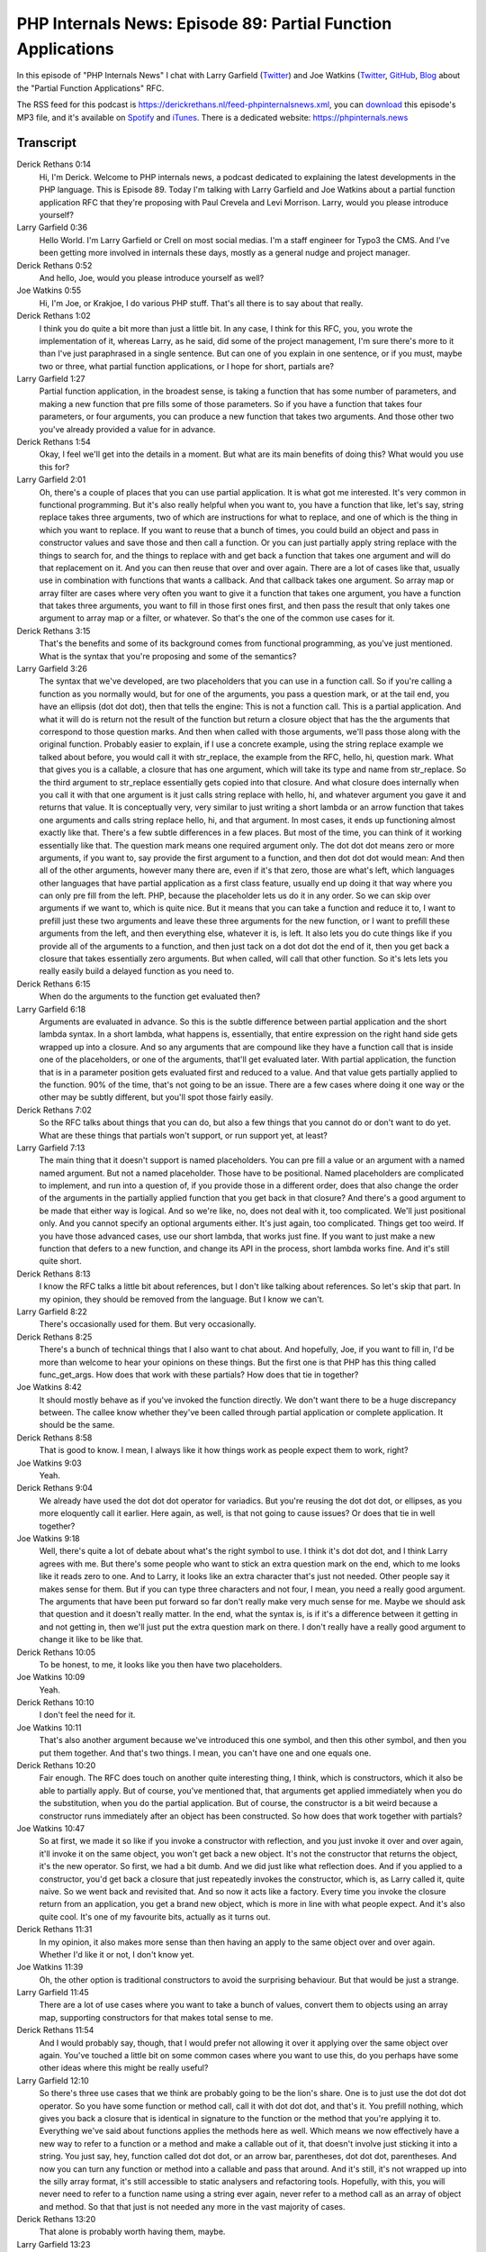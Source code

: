 PHP Internals News: Episode 89: Partial Function Applications
=============================================================

.. articleMetaData::
   :Where: London, UK
   :Date: 2021-06-17 09:17 Europe/London
   :Tags: blog, php, phpinternalsnews
   :Short: pin089
   :Enclosure: media/pin-089.mp3

In this episode of "PHP Internals News" I chat with Larry Garfield (`Twitter
<https://twitter.com/Crell>`_) and Joe Watkins (`Twitter
<https://twitter.com/krakjoe>`_, `GitHub
<https://github.com/krakjoe>`_, `Blog <https://blog.krakjoe.ninja/>`_ about the
"Partial Function Applications" RFC.

The RSS feed for this podcast is
https://derickrethans.nl/feed-phpinternalsnews.xml, you can download_ this
episode's MP3 file, and it's available on Spotify_ and iTunes_.
There is a dedicated website: https://phpinternals.news

.. _download: /media/pin-089.mp3
.. _Spotify: https://open.spotify.com/show/1Qcd282SDWGF3FSVuG6kuB
.. _iTunes: https://itunes.apple.com/gb/podcast/php-internals-news/id1455782198?mt=2

Transcript
----------

Derick Rethans  0:14
	Hi, I'm Derick. Welcome to PHP internals news, a podcast dedicated to explaining the latest developments in the PHP language. This is Episode 89. Today I'm talking with Larry Garfield and Joe Watkins about a partial function application RFC that they're proposing with Paul Crevela and Levi Morrison. Larry, would you please introduce yourself?

Larry Garfield  0:36
	Hello World. I'm Larry Garfield or Crell on most social medias. I'm a staff engineer for Typo3 the CMS. And I've been getting more involved in internals these days, mostly as a general nudge and project manager.

Derick Rethans  0:52
	And hello, Joe, would you please introduce yourself as well?

Joe Watkins  0:55
	Hi, I'm Joe, or Krakjoe, I do various PHP stuff. That's all there is to say about that really.

Derick Rethans  1:02
	I think you do quite a bit more than just a little bit. In any case, I think for this RFC, you, you wrote the implementation of it, whereas Larry, as he said, did some of the project management, I'm sure there's more to it than I've just paraphrased in a single sentence. But can one of you explain in one sentence, or if you must, maybe two or three, what partial function applications, or I hope for short, partials are?

Larry Garfield  1:27
	Partial function application, in the broadest sense, is taking a function that has some number of parameters, and making a new function that pre fills some of those parameters. So if you have a function that takes four parameters, or four arguments, you can produce a new function that takes two arguments. And those other two you've already provided a value for in advance.

Derick Rethans  1:54
	Okay, I feel we'll get into the details in a moment. But what are its main benefits of doing this? What would you use this for?

Larry Garfield  2:01
	Oh, there's a couple of places that you can use partial application. It is what got me interested. It's very common in functional programming. But it's also really helpful when you want to, you have a function that like, let's say, string replace takes three arguments, two of which are instructions for what to replace, and one of which is the thing in which you want to replace. If you want to reuse that a bunch of times, you could build an object and pass in constructor values and save those and then call a function. Or you can just partially apply string replace with the things to search for, and the things to replace with and get back a function that takes one argument and will do that replacement on it. And you can then reuse that over and over again. There are a lot of cases like that, usually use in combination with functions that wants a callback. And that callback takes one argument. So array map or array filter are cases where very often you want to give it a function that takes one argument, you have a function that takes three arguments, you want to fill in those first ones first, and then pass the result that only takes one argument to array map or a filter, or whatever. So that's the one of the common use cases for it.

Derick Rethans  3:15
	That's the benefits and some of its background comes from functional programming, as you've just mentioned. What is the syntax that you're proposing and some of the semantics?

Larry Garfield  3:26
	The syntax that we've developed, are two placeholders that you can use in a function call. So if you're calling a function as you normally would, but for one of the arguments, you pass a question mark, or at the tail end, you have an ellipsis (dot dot dot), then that tells the engine: This is not a function call. This is a partial application. And what it will do is return not the result of the function but return a closure object that has the the arguments that correspond to those question marks. And then when called with those arguments, we'll pass those along with the original function. Probably easier to explain, if I use a concrete example, using the string replace example we talked about before, you would call it with str_replace, the example from the RFC, hello, hi, question mark. What that gives you is a callable, a closure that has one argument, which will take its type and name from str_replace. So the third argument to str_replace essentially gets copied into that closure. And what closure does internally when you call it with that one argument is it just calls string replace with hello, hi, and whatever argument you gave it and returns that value. It is conceptually very, very similar to just writing a short lambda or an arrow function that takes one arguments and calls string replace hello, hi, and that argument. In most cases, it ends up functioning almost exactly like that. There's a few subtle differences in a few places. But most of the time, you can think of it working essentially like that. The question mark means one required argument only. The dot dot dot means zero or more arguments, if you want to, say provide the first argument to a function, and then dot dot dot would mean: And then all of the other arguments, however many there are, even if it's that zero, those are what's left, which languages other languages that have partial application as a first class feature, usually end up doing it that way where you can only pre fill from the left. PHP, because the placeholder lets us do it in any order. So we can skip over arguments if we want to, which is quite nice. But it means that you can take a function and reduce it to, I want to prefill just these two arguments and leave these three arguments for the new function, or I want to prefill these arguments from the left, and then everything else, whatever it is, is left. It also lets you do cute things like if you provide all of the arguments to a function, and then just tack on a dot dot dot the end of it, then you get back a closure that takes essentially zero arguments. But when called, will call that other function. So it's lets lets you really easily build a delayed function as you need to.

Derick Rethans  6:15
	When do the arguments to the function get evaluated then?

Larry Garfield  6:18
	Arguments are evaluated in advance. So this is the subtle difference between partial application and the short lambda syntax. In a short lambda, what happens is, essentially, that entire expression on the right hand side gets wrapped up into a closure. And so any arguments that are compound like they have a function call that is inside one of the placeholders, or one of the arguments, that'll get evaluated later. With partial application, the function that is in a parameter position gets evaluated first and reduced to a value. And that value gets partially applied to the function. 90% of the time, that's not going to be an issue. There are a few cases where doing it one way or the other may be subtly different, but you'll spot those fairly easily.

Derick Rethans  7:02
	So the RFC talks about things that you can do, but also a few things that you cannot do or don't want to do yet. What are these things that partials won't support, or run support yet, at least?

Larry Garfield  7:13
	The main thing that it doesn't support is named placeholders. You can pre fill a value or an argument with a named named argument. But not a named placeholder. Those have to be positional. Named placeholders are complicated to implement, and run into a question of, if you provide those in a different order, does that also change the order of the arguments in the partially applied function that you get back in that closure? And there's a good argument to be made that either way is logical. And so we're like, no, does not deal with it, too complicated. We'll just positional only. And you cannot specify an optional arguments either. It's just again, too complicated. Things get too weird. If you have those advanced cases, use our short lambda, that works just fine. If you want to just make a new function that defers to a new function, and change its API in the process, short lambda works fine. And it's still quite short.

Derick Rethans  8:13
	I know the RFC talks a little bit about references, but I don't like talking about references. So let's skip that part. In my opinion, they should be removed from the language. But I know we can't.

Larry Garfield  8:22
	There's occasionally used for them. But very occasionally.

Derick Rethans  8:25
	There's a bunch of technical things that I also want to chat about. And hopefully, Joe, if you want to fill in, I'd be more than welcome to hear your opinions on these things. But the first one is that PHP has this thing called func_get_args. How does that work with these partials? How does that tie in together?

Joe Watkins  8:42
	It should mostly behave as if you've invoked the function directly. We don't want there to be a huge discrepancy between. The callee know whether they've been called through partial application or complete application. It should be the same.

Derick Rethans  8:58
	That is good to know. I mean, I always like it how things work as people expect them to work, right?

Joe Watkins  9:03
	Yeah.

Derick Rethans  9:04
	We already have used the dot dot dot operator for variadics. But you're reusing the dot dot dot, or ellipses, as you more eloquently call it earlier. Here again, as well, is that not going to cause issues? Or does that tie in well together?

Joe Watkins  9:18
	Well, there's quite a lot of debate about what's the right symbol to use. I think it's dot dot dot, and I think Larry agrees with me. But there's some people who want to stick an extra question mark on the end, which to me looks like it reads zero to one. And to Larry, it looks like an extra character that's just not needed. Other people say it makes sense for them. But if you can type three characters and not four, I mean, you need a really good argument. The arguments that have been put forward so far don't really make very much sense for me. Maybe we should ask that question and it doesn't really matter. In the end, what the syntax is, is if it's a difference between it getting in and not getting in, then we'll just put the extra question mark on there. I don't really have a really good argument to change it like to be like that.

Derick Rethans  10:05
	To be honest, to me, it looks like you then have two placeholders.

Joe Watkins  10:09
	Yeah.

Derick Rethans  10:10
	I don't feel the need for it.

Joe Watkins  10:11
	That's also another argument because we've introduced this one symbol, and then this other symbol, and then you put them together. And that's two things. I mean, you can't have one and one equals one.

Derick Rethans  10:20
	Fair enough. The RFC does touch on another quite interesting thing, I think, which is constructors, which it also be able to partially apply. But of course, you've mentioned that, that arguments get applied immediately when you do the substitution, when you do the partial application. But of course, the constructor is a bit weird because a constructor runs immediately after an object has been constructed. So how does that work together with partials?

Joe Watkins  10:47
	So at first, we made it so like if you invoke a constructor with reflection, and you just invoke it over and over again, it'll invoke it on the same object, you won't get back a new object. It's not the constructor that returns the object, it's the new operator. So first, we had a bit dumb. And we did just like what reflection does. And if you applied to a constructor, you'd get back a closure that just repeatedly invokes the constructor, which is, as Larry called it, quite naive. So we went back and revisited that. And so now it acts like a factory. Every time you invoke the closure return from an application, you get a brand new object, which is more in line with what people expect. And it's also quite cool. It's one of my favourite bits, actually as it turns out.

Derick Rethans  11:31
	In my opinion, it also makes more sense than then having an apply to the same object over and over again. Whether I'd like it or not, I don't know yet.

Joe Watkins  11:39
	Oh, the other option is traditional constructors to avoid the surprising behaviour. But that would be just a strange.

Larry Garfield  11:45
	There are a lot of use cases where you want to take a bunch of values, convert them to objects using an array map, supporting constructors for that makes total sense to me.

Derick Rethans  11:54
	And I would probably say, though, that I would prefer not allowing it over it applying over the same object over again. You've touched a little bit on some common cases where you want to use this, do you perhaps have some other ideas where this might be really useful?

Larry Garfield  12:10
	So there's three use cases that we think are probably going to be the lion's share. One is to just use the dot dot dot operator. So you have some function or method call, call it with dot dot dot, and that's it. You prefill nothing, which gives you back a closure that is identical in signature to the function or the method that you're applying it to. Everything we've said about functions applies the methods here as well. Which means we now effectively have a new way to refer to a function or a method and make a callable out of it, that doesn't involve just sticking it into a string. You just say, hey, function called dot dot dot, or an arrow bar, parentheses, dot dot dot, parentheses. And now you can turn any function or method into a callable and pass that around. And it's still, it's not wrapped up into the silly array format, it's still accessible to static analysers and refactoring tools. Hopefully, with this, you will never need to refer to a function name using a string ever again, never refer to a method call as an array of object and method. So that that just is not needed any more in the vast majority of cases.

Derick Rethans  13:20
	That alone is probably worth having them, maybe.

Larry Garfield  13:23
	And Nikita had an RFC that was doing just that, and nothing else. It's kind of a junior version of this. I don't think that's necessary, the full full scope here works, and gives us that. The second use case that I think is going to be common are unary functions. That's functions that take a single argument. More to the point, as I mentioned before, a lot of functions take a callback. And that callback needs a single argument, array map, array filter, some validation routines, a lot of other things like that. So it's now stupidly easy to take any arbitrary function or method and turn it into a single parameter function, which you can then pass as a callback to array map, array filter, all these other tools, and it just becomes really easy to pre fill things that way. The third is the other one I mentioned earlier, if you pre fill all the arguments, and then just put a dot dot dot at the very end, which means zero or more, you now have a function that takes no arguments, but calls the original function you specified with all the arguments you specified. This often the case for default values, where I want to have a default value available, but don't want to take the time to compute it in advance because it might be expensive. Whatever function it is that will determine that default value, I just partially apply that and give it all the arguments and I get back a callable. That creating a callable is dirt cheap, but when I actually need that value, I can then call it at that time, but it won't actually get called unless I need it. That's another use case that we expect to be common. There are no doubt others that we haven't thought of, or that will be less common, but still useful. I think this will probably replace a large chunk of the use cases for short lambdas. Not because short lambdas are bad, they're wonderful. But so many of them convert a function to a simpler function. And this gives us an even more compact, more readable syntax for that, with even less extra symbols and flotsam around it.

Derick Rethans  15:24
	I saw, hopefully as a joke, saying that, instead of using the question mark, we should use dollar sign dollar sign, and then we should call the token name T_BLING.

Larry Garfield  15:36
	This RFC actually has a storied history. Several years ago, Sara Golemon had proposed porting the pipe operator from Hack to PHP. The pipe operator is an operator available in a lot of different languages that lets you string together a series of functions. So you pass a function, pass an argument into one function, its results you pass to the next function, its results, you pass the next function and so on, which is a good case for unary functions. In Hack's syntax, they don't use a function on the right hand side, they use an arbitrary expression, and then dollar dollar as a placeholder for where to put the value from the left hand side from the previous step. It's the only language that does that.

Derick Rethans  16:20
	The other language that does it is bison.

Larry Garfield  16:23
	Or Bison also does that style of?

Derick Rethans  16:25
	It does something weird like that, yeah. Have a look at the grammar file.

Larry Garfield  16:29
	I've looked in there. It's scary. So at the time, she didn't actually put an implementation in for it. But there was some discussion about it. I joked that if she wanted to do that, she should call it T_BLING. And she thought it was hilarious, but never went anywhere. A year ago, I started working on a pipe operator RFC that did just the pipe part, but used a callable on the right hand side, instead of an expression, more like F#, and Haskell, and other languages that have a pipe operator. And their main response to that was, we'd like this, this is cool, except that just using short lambdas on the right all the time to make unaries is too ugly. We want partial application first. So I spent a while trying to bribe someone with more experience and knowledge than me to work on partial application. I tried bribing Ilya Tovolo, to do so by working with him on enumerations. And we got enumerations in, but he doesn't have the time to work on partial application. Levi and Paul had already written an RFC for partial application that had no implementation. It's just a skunkworks, essentially. Then a few weeks ago, Joe pops up and starts working on an implementation for partials. And I, to this day, don't know what interested him in it. But I'm very happy about this fact. So as we updated the RFC, I knew that people want a bike shed about syntax. So I threw that in as a joke. I don't think we're actually going to do that. It's just a little inside reference that is now no longer inside.

Derick Rethans  17:56
	Joe what made you work on partials, then?

Joe Watkins  17:58
	It's interesting to write. I've had my fun whether it gets in or not.

Derick Rethans  18:02
	Sometimes that's the case, right? So just working on this is all the fun.

Larry Garfield  18:06
	Sometimes it's fun to just run down rabbit holes for the heck of it. And sometimes really cool things can come out of that sometimes.

Derick Rethans  18:12
	At some point, I might have to implement support for partials like I have for closures in Xdebug as well. Because at some point, people might want to debug these things. So I'm a little bit interested in how do these the closures that it generates? Where does it store the already applied arguments?

Joe Watkins  18:29
	So partials have the same binary struct up to this point or of the closure, and then after that there's some extra fields.

Derick Rethans  18:36
	Would they still have the names?

Joe Watkins  18:39
	No, because named arguments aren't actually named, that information is lost. By the time we've got them, we don't have any name information. We've only got their correct position, according to the call that was made.

Derick Rethans  18:50
	And every argument that hasn't been filled and doesn't have a special placeholder in there, or does it keep track of which ones have been filled in?

Joe Watkins  18:56
	We've got two special placeholders internally, you won't see as undef or null or anything.

Derick Rethans  19:02
	Okay, that's good to know. What has the reaction been so far?

Larry Garfield  19:05
	Slightly positive. There were a lot of discussions early on about do we support argument reordering? And should it use a single placeholder or two separate placeholders? Originally, we had one and realized after a while, that doesn't actually work. There're use cases where that will be confusing. Overall, the feedback has been quite positive, and I fully expect that to pass. Really the only question people are still debating about at this point is ellipsis versus ellipses question mark.

Joe Watkins  19:34
	Yeah, I think the first version of the RFC was quite well received. Someone said we could document it as to make a partial sprinkle or question mark over it and hope for the best.

Derick Rethans  19:44
	Oh, that's good to hear. With feature freeze coming not pretty soon now. When do you think you're putting this up for a vote?

Larry Garfield  19:51
	Probably in the next couple of days. The only question I think is whether we include a second question for which variadic placeholder to use, which syntax/ Or if we just say it's dot dot dot, go away. Other than that it should go to a vote probably before this episode airs.

Derick Rethans  20:06
	Thank you very much, both of you for taking the time to me today to talk about partials.

Larry Garfield  20:11
	Thank you again Derick, hopefully see you once more on this season.

Joe Watkins  20:15
	Thanks Derick, see you soon.

Derick Rethans  20:21
	Thank you for listening to this installment of PHP internals news, a podcast dedicated to demystifying the development of the PHP language. I maintain a Patreon account for supporters of this podcast as well as the Xdebug debugging tool. You can sign up for Patreon at https://drck.me/patreon. If you have comments or suggestions, feel free to email them to derick@phpinternals.news. Thank you for listening, and I'll see you next time.




Show Notes
----------

- RFC: `Partial Function Applications <https://wiki.php.net/rfc/partial_function_application>`_

Credits
-------

.. credit::
   :Description: Music: Chipper Doodle v2
   :Type: Music
   :Author: Kevin MacLeod (incompetech.com) — Creative Commons: By Attribution 3.0
   :Link: https://incompetech.com/music/royalty-free/music.html
